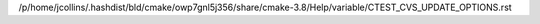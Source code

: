 /p/home/jcollins/.hashdist/bld/cmake/owp7gnl5j356/share/cmake-3.8/Help/variable/CTEST_CVS_UPDATE_OPTIONS.rst